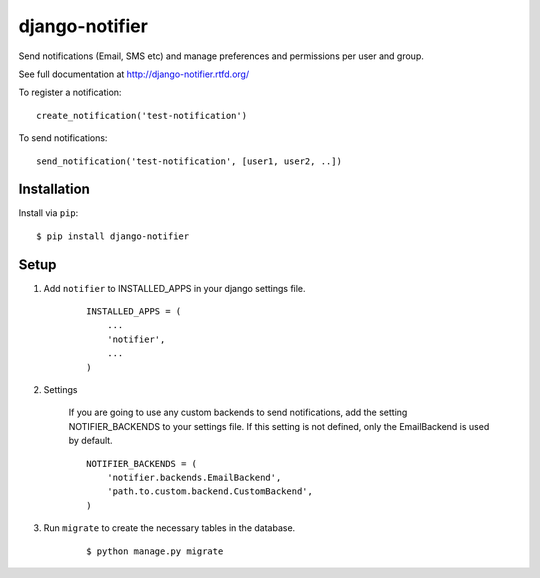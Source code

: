 ===============
django-notifier
===============

Send notifications (Email, SMS etc) and manage preferences and permissions per user and group.

See full documentation at http://django-notifier.rtfd.org/

To register a notification::

	create_notification('test-notification')

To send notifications::

	send_notification('test-notification', [user1, user2, ..])


Installation
============

Install via ``pip``::

    $ pip install django-notifier


Setup
=====

1. Add ``notifier`` to INSTALLED_APPS in your django settings file.

    ::

        INSTALLED_APPS = (
            ...
            'notifier',
            ...
        )

2. Settings

    If you are going to use any custom backends to send notifications, add the setting NOTIFIER_BACKENDS to your settings file. If this setting is not defined, only the EmailBackend is used by default.

    ::

        NOTIFIER_BACKENDS = (
            'notifier.backends.EmailBackend',
            'path.to.custom.backend.CustomBackend',
        )


3. Run ``migrate`` to create the necessary tables in the database.
    
    ::

        $ python manage.py migrate

